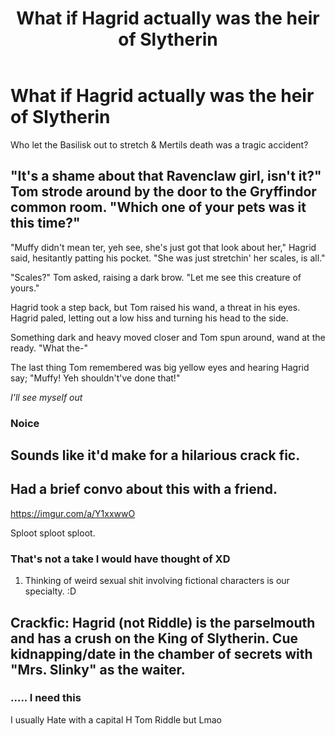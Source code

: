 #+TITLE: What if Hagrid actually was the heir of Slytherin

* What if Hagrid actually was the heir of Slytherin
:PROPERTIES:
:Author: Its_Padparadscha
:Score: 27
:DateUnix: 1611354798.0
:DateShort: 2021-Jan-23
:FlairText: Prompt
:END:
Who let the Basilisk out to stretch & Mertils death was a tragic accident?


** "It's a shame about that Ravenclaw girl, isn't it?" Tom strode around by the door to the Gryffindor common room. "Which one of your pets was it this time?"

"Muffy didn't mean ter, yeh see, she's just got that look about her," Hagrid said, hesitantly patting his pocket. "She was just stretchin' her scales, is all."

"Scales?" Tom asked, raising a dark brow. "Let me see this creature of yours."

Hagrid took a step back, but Tom raised his wand, a threat in his eyes. Hagrid paled, letting out a low hiss and turning his head to the side.

Something dark and heavy moved closer and Tom spun around, wand at the ready. "What the-"

The last thing Tom remembered was big yellow eyes and hearing Hagrid say; "Muffy! Yeh shouldn't've done that!"

/I'll see myself out/
:PROPERTIES:
:Author: MaryJane87
:Score: 26
:DateUnix: 1611390247.0
:DateShort: 2021-Jan-23
:END:

*** Noice
:PROPERTIES:
:Author: HELLOOOOOOooooot
:Score: 3
:DateUnix: 1611431455.0
:DateShort: 2021-Jan-23
:END:


** Sounds like it'd make for a hilarious crack fic.
:PROPERTIES:
:Author: Zaulmus
:Score: 13
:DateUnix: 1611363576.0
:DateShort: 2021-Jan-23
:END:


** Had a brief convo about this with a friend.

[[https://imgur.com/a/Y1xxwwO]]

Sploot sploot sploot.
:PROPERTIES:
:Author: Grumplesquishkin
:Score: 7
:DateUnix: 1611377093.0
:DateShort: 2021-Jan-23
:END:

*** That's not a take I would have thought of XD
:PROPERTIES:
:Author: Its_Padparadscha
:Score: 2
:DateUnix: 1611382374.0
:DateShort: 2021-Jan-23
:END:

**** Thinking of weird sexual shit involving fictional characters is our specialty. :D
:PROPERTIES:
:Author: Grumplesquishkin
:Score: 3
:DateUnix: 1611382617.0
:DateShort: 2021-Jan-23
:END:


** Crackfic: Hagrid (not Riddle) is the parselmouth and has a crush on the King of Slytherin. Cue kidnapping/date in the chamber of secrets with "Mrs. Slinky" as the waiter.
:PROPERTIES:
:Author: xshadowfax
:Score: 8
:DateUnix: 1611373708.0
:DateShort: 2021-Jan-23
:END:

*** ..... I need this

I usually Hate with a capital H Tom Riddle but Lmao
:PROPERTIES:
:Author: HELLOOOOOOooooot
:Score: 3
:DateUnix: 1611400323.0
:DateShort: 2021-Jan-23
:END:
